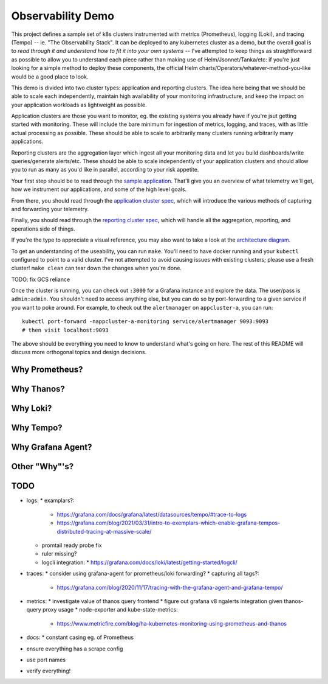 Observability Demo
==================

This project defines a sample set of k8s clusters instrumented with metrics
(Prometheus), logging (Loki), and tracing (Tempo) -- ie. "The Observability
Stack". It can be deployed to any kubernetes cluster as a demo, but the overall
goal is to *read through it and understand how to fit it into your own systems*
-- I've attempted to keep things as straightforward as possible to allow you to
understand each piece rather than making use of Helm/Jsonnet/Tanka/etc: if
you're just looking for a simple method to deploy these components, the
official Helm charts/Operators/whatever-method-you-like would be a good place
to look.

This demo is divided into two cluster types: application and reporting
clusters. The idea here being that we should be able to scale each
independently, maintain high availability of your monitoring infrastructure,
and keep the impact on your application workloads as lightweight as possible.

Application clusters are those you want to monitor, eg. the existing systems
you already have if you're jsut getting started with monitoring. These will
include the bare minimum for ingestion of metrics, logging, and traces, with as
little actual processing as possible. These should be able to scale to
arbitrarily many clusters running arbitrarily many applications.

Reporting clusters are the aggregation layer which ingest all your monitoring
data and let you build dashboards/write queries/generate alerts/etc. These
should be able to scale independently of your application clusters and should
allow you to run as many as you'd like in parallel, according to your risk
appetite.

Your first step should be to read through the
`sample application <./app/main.py>`_. That'll give you an overview of what
telemetry we'll get, how we instrument our applications, and some of the high
level goals.

From there, you should read through the
`application cluster spec <./appcluster.yaml>`_, which will introduce the
various methods of capturing and forwarding your telemetry.

Finally, you should read through the
`reporting cluster spec <./reportcluster.yaml>`_, which will handle all the
aggregation, reporting, and operations side of things.

If you're the type to appreciate a visual reference, you may also want to take
a look at the `architecture diagram <./architecture.png>`_.

To get an understanding of the useability, you can run ``make``. You'll need
to have docker running and your ``kubectl`` configured to point to a valid
cluster. I've not attempted to avoid causing issues with existing clusters;
please use a fresh cluster! ``make clean`` can tear down the changes when
you're done.

TODO: fix GCS reliance

Once the cluster is running, you can check out ``:3000`` for a Grafana instance
and explore the data. The user/pass is ``admin:admin``. You shouldn't need to
access anything else, but you can do so by port-forwarding to a given service
if you want to poke around. For example, to check out the ``alertmanager`` on
``appcluster-a``, you can run::

    kubectl port-forward -nappcluster-a-monitoring service/alertmanager 9093:9093
    # then visit localhost:9093

The above should be everything you need to know to understand what's going on
here. The rest of this README will discuss more orthogonal topics and design
decisions.

Why Prometheus?
---------------

Why Thanos?
-----------

Why Loki?
---------

Why Tempo?
----------

Why Grafana Agent?
------------------

Other "Why"'s?
--------------

TODO
----

* logs:
  * examplars?:
    * https://grafana.com/docs/grafana/latest/datasources/tempo/#trace-to-logs
    * https://grafana.com/blog/2021/03/31/intro-to-exemplars-which-enable-grafana-tempos-distributed-tracing-at-massive-scale/
  * promtail ready probe fix
  * ruler missing?
  * logcli integration:
    * https://grafana.com/docs/loki/latest/getting-started/logcli/ 
* traces:
  * consider using grafana-agent for prometheus/loki forwarding?
  * capturing all tags?:
    * https://grafana.com/blog/2020/11/17/tracing-with-the-grafana-agent-and-grafana-tempo/
* metrics:
  * investigate value of thanos query frontend
  * figure out grafana v8 ngalerts integration given thanos-query proxy usage
  * node-exporter and kube-state-metrics:
    * https://www.metricfire.com/blog/ha-kubernetes-monitoring-using-prometheus-and-thanos
* docs:
  * constant casing eg. of Prometheus
* ensure everything has a scrape config
* use port names
* verify everything!
